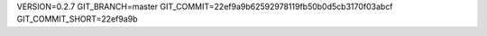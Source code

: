 VERSION=0.2.7
GIT_BRANCH=master
GIT_COMMIT=22ef9a9b62592978119fb50b0d5cb3170f03abcf
GIT_COMMIT_SHORT=22ef9a9b

